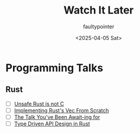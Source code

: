 #+title: Watch It Later
#+author: faultypointer
#+date: <2025-04-05 Sat>

* Programming Talks
** Rust
- [ ] [[https://www.youtube.com/watch?v=DG-VLezRkYQ][Unsafe Rust is not C]]
- [ ] [[https://www.youtube.com/watch?v=3OL95gZgPWA][Implementing Rust's Vec From Scratch]]
- [ ] [[https://www.youtube.com/watch?v=NNwK5ZPAJCk][The Talk You've Been Await-ing for]]
- [ ] [[https://www.youtube.com/watch?v=bnnacleqg6k][Type Driven API Design in Rust]]
